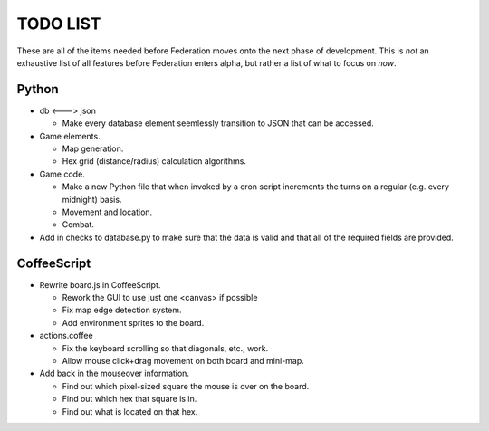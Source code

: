 =========
TODO LIST
=========

These are all of the items needed before Federation moves onto the
next phase of development. This is *not* an exhaustive list of all
features before Federation enters alpha, but rather a list of what to
focus on *now*.

Python
------
* db <---> json

  * Make every database element seemlessly transition to JSON that can
    be accessed.

* Game elements.

  * Map generation.

  * Hex grid (distance/radius) calculation algorithms.

* Game code.

  * Make a new Python file that when invoked by a cron script increments
    the turns on a regular (e.g. every midnight) basis.

  * Movement and location.

  * Combat.

* Add in checks to database.py to make sure that the data is valid and
  that all of the required fields are provided.

CoffeeScript
------------
* Rewrite board.js in CoffeeScript.

  * Rework the GUI to use just one <canvas> if possible

  * Fix map edge detection system.

  * Add environment sprites to the board.

* actions.coffee

  * Fix the keyboard scrolling so that diagonals, etc., work.

  * Allow mouse click+drag movement on both board and mini-map.


* Add back in the mouseover information.

  * Find out which pixel-sized square the mouse is over on the board.

  * Find out which hex that square is in.

  * Find out what is located on that hex.
